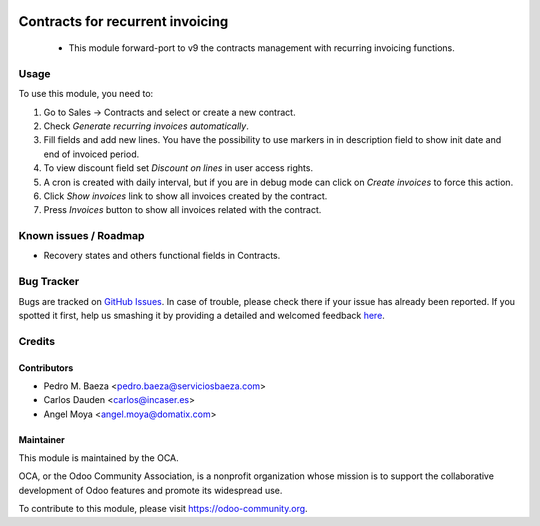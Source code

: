 .. image:: https://img.shields.io/badge/licence-AGPL--3-blue.svg
    :target: http://www.gnu.org/licenses/agpl-3.0-standalone.html
    :alt: License: AGPL-3

=================================
Contracts for recurrent invoicing
=================================

 * This module forward-port to v9 the contracts management with recurring
   invoicing functions.

Usage
=====

To use this module, you need to:

#. Go to Sales -> Contracts and select or create a new contract.
#. Check *Generate recurring invoices automatically*.
#. Fill fields and add new lines. You have the possibility to use markers in
   in description field to show init date and end of invoiced period.
#. To view discount field set *Discount on lines* in user access rights.
#. A cron is created with daily interval, but if you are in debug mode can
   click on *Create invoices* to force this action.
#. Click *Show invoices* link to show all invoices created by the contract.
#. Press *Invoices* button to show all invoices related with the contract.

.. image:: https://odoo-community.org/website/image/ir.attachment/5784_f2813bd/datas
   :alt: Try me on Runbot
   :target: https://runbot.odoo-community.org/runbot/110/9.0

Known issues / Roadmap
======================

* Recovery states and others functional fields in Contracts.

Bug Tracker
===========

Bugs are tracked on `GitHub Issues <https://github.com/OCA/contract/issues>`_.
In case of trouble, please check there if your issue has already been reported.
If you spotted it first, help us smashing it by providing a detailed and welcomed feedback
`here <https://github.com/OCA/contract/issues/new?body=module:%20contract%0Aversion:%209.0%0A%0A**Steps%20to%20reproduce**%0A-%20...%0A%0A**Current%20behavior**%0A%0A**Expected%20behavior**>`_.

Credits
=======

Contributors
------------

* Pedro M. Baeza <pedro.baeza@serviciosbaeza.com>
* Carlos Dauden <carlos@incaser.es>
* Angel Moya <angel.moya@domatix.com>

Maintainer
----------

.. image:: https://odoo-community.org/logo.png
   :alt: Odoo Community Association
   :target: https://odoo-community.org

This module is maintained by the OCA.

OCA, or the Odoo Community Association, is a nonprofit organization whose
mission is to support the collaborative development of Odoo features and
promote its widespread use.

To contribute to this module, please visit https://odoo-community.org.
